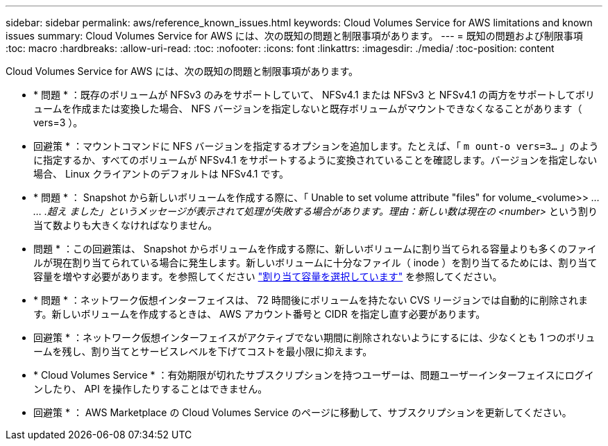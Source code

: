 ---
sidebar: sidebar 
permalink: aws/reference_known_issues.html 
keywords: Cloud Volumes Service for AWS limitations and known issues 
summary: Cloud Volumes Service for AWS には、次の既知の問題と制限事項があります。 
---
= 既知の問題および制限事項
:toc: macro
:hardbreaks:
:allow-uri-read: 
:toc: 
:nofooter: 
:icons: font
:linkattrs: 
:imagesdir: ./media/
:toc-position: content


[role="lead"]
Cloud Volumes Service for AWS には、次の既知の問題と制限事項があります。

* * 問題 * ：既存のボリュームが NFSv3 のみをサポートしていて、 NFSv4.1 または NFSv3 と NFSv4.1 の両方をサポートしてボリュームを作成または変換した場合、 NFS バージョンを指定しないと既存ボリュームがマウントできなくなることがあります（ vers=3 ）。
+
* 回避策 * ：マウントコマンドに NFS バージョンを指定するオプションを追加します。たとえば、「 `m ount-o vers=3...` 」のように指定するか、すべてのボリュームが NFSv4.1 をサポートするように変換されていることを確認します。バージョンを指定しない場合、 Linux クライアントのデフォルトは NFSv4.1 です。

* * 問題 * ： Snapshot から新しいボリュームを作成する際に、「 Unable to set volume attribute "files" for volume_<volume>> _… … .超え ました」というメッセージが表示されて処理が失敗する場合があります。理由：新しい数は現在の <number>_ という割り当て数よりも大きくなければなりません。
+
* 問題 * ：この回避策は、 Snapshot からボリュームを作成する際に、新しいボリュームに割り当てられる容量よりも多くのファイルが現在割り当てられている場合に発生します。新しいボリュームに十分なファイル（ inode ）を割り当てるためには、割り当て容量を増やす必要があります。を参照してください link:reference_selecting_service_level_and_quota.html#allocated-capacity["割り当て容量を選択しています"] を参照してください。

* * 問題 * ：ネットワーク仮想インターフェイスは、 72 時間後にボリュームを持たない CVS リージョンでは自動的に削除されます。新しいボリュームを作成するときは、 AWS アカウント番号と CIDR を指定し直す必要があります。
+
* 回避策 * ：ネットワーク仮想インターフェイスがアクティブでない期間に削除されないようにするには、少なくとも 1 つのボリュームを残し、割り当てとサービスレベルを下げてコストを最小限に抑えます。

* * Cloud Volumes Service * ：有効期限が切れたサブスクリプションを持つユーザーは、問題ユーザーインターフェイスにログインしたり、 API を操作したりすることはできません。
+
* 回避策 * ： AWS Marketplace の Cloud Volumes Service のページに移動して、サブスクリプションを更新してください。


